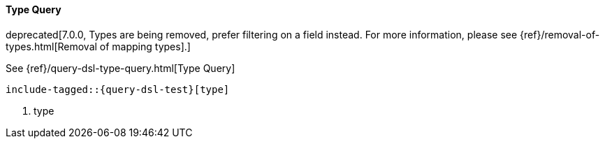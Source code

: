 [[java-query-dsl-type-query]]
==== Type Query

deprecated[7.0.0, Types are being removed, prefer filtering on a field instead. For more information, please see {ref}/removal-of-types.html[Removal of mapping types].]

See {ref}/query-dsl-type-query.html[Type Query]

["source","java",subs="attributes,callouts,macros"]
--------------------------------------------------
include-tagged::{query-dsl-test}[type]
--------------------------------------------------
<1> type

